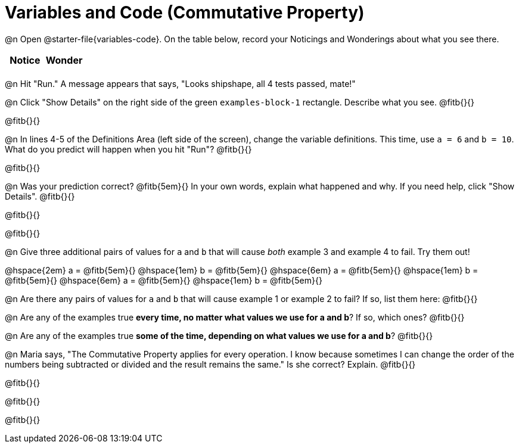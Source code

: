 = Variables and Code (Commutative Property)

@n Open @starter-file{variables-code}. On the table below, record your Noticings and Wonderings about what you see there.

[.FillVerticalSpace,cols="1, 1", stripes="none", options="header"]
|===

| Notice | Wonder
|
|

|===

@n Hit "Run." A message appears that says, "Looks shipshape, all 4 tests passed, mate!"

@n Click "Show Details" on the right side of the green `examples-block-1` rectangle. Describe what you see. @fitb{}{}

@fitb{}{}


@n In lines 4-5 of the Definitions Area (left side of the screen), change the variable definitions. This time, use `a = 6` and `b = 10`. What do you predict will happen when you hit "Run"? @fitb{}{}

@fitb{}{}

@n Was your prediction correct? @fitb{5em}{} In your own words, explain what happened and why. If you need help, click "Show Details". @fitb{}{}

@fitb{}{}

@fitb{}{}

@n Give three additional pairs of values for `a` and `b` that will cause _both_ example 3 and example 4 to fail. Try them out!

@hspace{2em} a = @fitb{5em}{} @hspace{1em} b = @fitb{5em}{} @hspace{6em}
a = @fitb{5em}{} @hspace{1em} b = @fitb{5em}{} @hspace{6em}
a = @fitb{5em}{} @hspace{1em} b = @fitb{5em}{}

@n Are there any pairs of values for `a` and `b` that will cause example 1 or example 2 to fail? If so, list them here: @fitb{}{}

@n Are any of the examples true *every time, no matter what values we use for a and b*? If so, which ones? @fitb{}{}

@n Are any of the examples true *some of the time, depending on what values we use for a and b*? @fitb{}{}

@n Maria says, "The Commutative Property applies for every operation. I know because sometimes I can change the order of the numbers being subtracted or divided and the result remains the same." Is she correct? Explain. @fitb{}{}

@fitb{}{}

@fitb{}{}

@fitb{}{}
